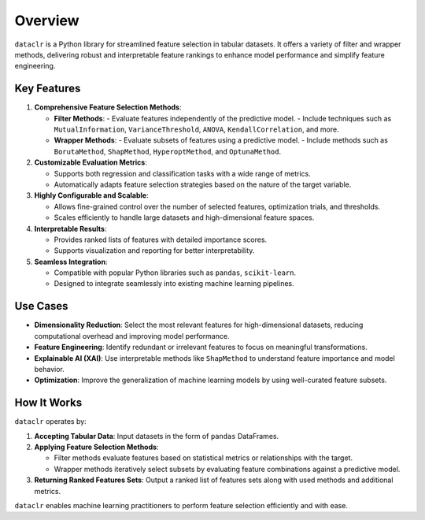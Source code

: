 Overview
========

``dataclr`` is a Python library for streamlined feature selection in tabular datasets. 
It offers a variety of filter and wrapper methods, delivering robust and interpretable 
feature rankings to enhance model performance and simplify feature engineering.

Key Features
------------

1. **Comprehensive Feature Selection Methods**:

   - **Filter Methods**:
     - Evaluate features independently of the predictive model.
     - Include techniques such as ``MutualInformation``, ``VarianceThreshold``, ``ANOVA``, ``KendallCorrelation``, and more.
     
   - **Wrapper Methods**:
     - Evaluate subsets of features using a predictive model.
     - Include methods such as ``BorutaMethod``, ``ShapMethod``, ``HyperoptMethod``, and ``OptunaMethod``.

2. **Customizable Evaluation Metrics**:

   - Supports both regression and classification tasks with a wide range of metrics.
   - Automatically adapts feature selection strategies based on the nature of the target variable.

3. **Highly Configurable and Scalable**:

   - Allows fine-grained control over the number of selected features, optimization trials, and thresholds.
   - Scales efficiently to handle large datasets and high-dimensional feature spaces.

4. **Interpretable Results**:

   - Provides ranked lists of features with detailed importance scores.
   - Supports visualization and reporting for better interpretability.

5. **Seamless Integration**:

   - Compatible with popular Python libraries such as ``pandas``, ``scikit-learn``.
   - Designed to integrate seamlessly into existing machine learning pipelines.

Use Cases
---------

- **Dimensionality Reduction**: Select the most relevant features for high-dimensional datasets, reducing computational overhead and improving model performance.
- **Feature Engineering**: Identify redundant or irrelevant features to focus on meaningful transformations.
- **Explainable AI (XAI)**: Use interpretable methods like ``ShapMethod`` to understand feature importance and model behavior.
- **Optimization**: Improve the generalization of machine learning models by using well-curated feature subsets.

How It Works
------------

``dataclr`` operates by:

1. **Accepting Tabular Data**: Input datasets in the form of ``pandas`` DataFrames.
2. **Applying Feature Selection Methods**:

   - Filter methods evaluate features based on statistical metrics or relationships with the target.
   - Wrapper methods iteratively select subsets by evaluating feature combinations against a predictive model.

3. **Returning Ranked Features Sets**: Output a ranked list of features sets along with used methods and additional metrics.

``dataclr`` enables machine learning practitioners to perform feature selection efficiently and with ease.
